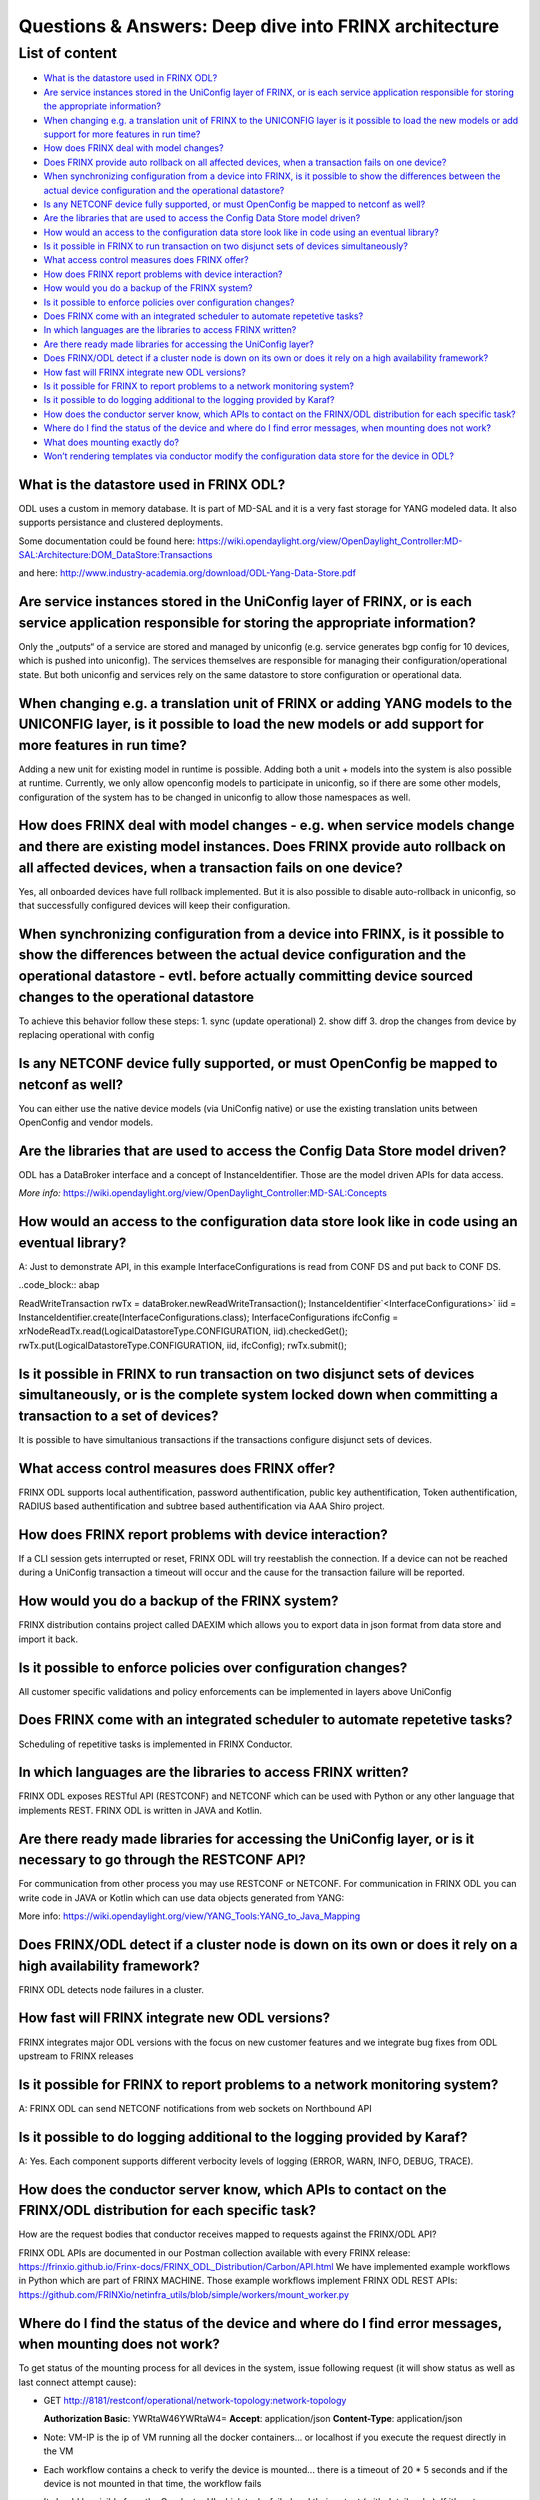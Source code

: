 
Questions & Answers: Deep dive into FRINX architecture
======================================================

List of content
---------------


* `What is the datastore used in FRINX ODL? <#what-is-the-datastore-used-in-frinx-odl>`__
* `Are service instances stored in the UniConfig layer of FRINX, or is each service application responsible for storing the appropriate information? <#is-it-true-that-service-instances-are-also-stored-in-the-uniconfig-layer-of-frinx->`__
* `When changing e.g. a translation unit of FRINX to the UNICONFIG layer is it possible to load the new models or add support for more features in run time? <#when-changing-e-g-a-translation-unit-of-frinx-to-the-uniconfig-layer-is-it-possible-to-load-the-new-models-or-add-support-for-more-features-in-run-time->`__
* `How does FRINX deal with model changes? <#how-does-frinx-deal-with-model-changes->`__
* `Does FRINX provide auto rollback on all affected devices, when a transaction fails on one device? <#does-frinx-provide-auto-rollback-on-all-affected-devices-when-a-transaction-fails-on-one-device->`__
* `When synchronizing configuration from a device into FRINX, is it possible to show the differences between the actual device configuration and the operational datastore? <#when-synchronizing-configuration-from-a-device-into-frinx-is-it-possible-to-show-the-differences-between-the-actual-device-configuration-and-the-operational-datastore->`__
* `Is any NETCONF device fully supported, or must OpenConfig be mapped to netconf as well? <#is-any-netconf-device-fully-supported-or-must-openconfig-be-mapped-to-netconf-as-well->`__
* `Are the libraries that are used to access the Config Data Store model driven? <#are-the-libraries-that-are-used-to-access-the-config-data-store-model-driven->`__
* `How would an access to the configuration data store look like in code using an eventual library? <#how-would-an-access-to-the-configuration-data-store-look-like-in-code-using-an-eventual-library->`__
* `Is it possible in FRINX to run transaction on two disjunct sets of devices simultaneously? <#is-it-possible-in-frinx-to-run-transaction-on-two-disjunct-sets-of-devices-simultaneously->`__
* `What access control measures does FRINX offer? <#what-access-control-measures-does-frinx-offer->`__
* `How does FRINX report problems with device interaction? <#how-does-frinx-report-problems-with-device-interaction->`__
* `How would you do a backup of the FRINX system? <#how-would-you-do-a-backup-of-the-frinx-system->`__
* `Is it possible to enforce policies over configuration changes? <#is-it-possible-to-enforce-policies-over-configuration-changes->`__
* `Does FRINX come with an integrated scheduler to automate repetetive tasks? <#does-frinx-come-with-an-integrated-scheduler-to-automate-repetetive-tasks->`__
* `In which languages are the libraries to access FRINX written? <#in-which-languages-are-the-libraries-to-access-frinx-written->`__
* `Are there ready made libraries for accessing the UniConfig layer? <#are-there-ready-made-libraries-for-accessing-the-uniconfig-layer->`__
* `Does FRINX/ODL detect if a cluster node is down on its own or does it rely on a high availability framework? <#does-frinx-odl-detect-if-a-cluster-node-is-down-on-its-own-or-does-it-rely-on-a-high-availability-framework->`__
* `How fast will FRINX integrate new ODL versions? <#how-fast-will-frinx-integrate-new-odl-versions->`__
* `Is it possible for FRINX to report problems to a network monitoring system? <#is-it-possible-for-frinx-to-report-problems-to-a-network-monitoring-system->`__
* `Is it possible to do logging additional to the logging provided by Karaf? <#is-it-possible-to-do-logging-additional-to-the-logging-provided-by-karaf->`__
* `How does the conductor server know, which APIs to contact on the FRINX/ODL distribution for each specific task? <#how-does-the-conductor-server-know-which-apis-to-contact-on-the-frinx-odl-distribution-for-each-specific-task->`__
* `Where do I find the status of the device and where do I find error messages, when mounting does not work? <#where-do-i-find-the-status-of-the-device-and-where-do-i-find-error-messages-when-mounting-does-not-work->`__
* `What does mounting exactly do? <#what-does-mounting-exactly-do>`__
* `Won’t rendering templates via conductor modify the configuration data store for the device in ODL? <#wont-rendering-templates-via-conductor-modify-the-configuration-data-store-for-the-device-in-odl>`__

What is the datastore used in FRINX ODL?
^^^^^^^^^^^^^^^^^^^^^^^^^^^^^^^^^^^^^^^^

ODL uses a custom in memory database. It is part of MD-SAL and it is a very fast storage for YANG modeled data. It also supports persistance and clustered deployments.

Some documentation could be found here:   https://wiki.opendaylight.org/view/OpenDaylight_Controller:MD-SAL:Architecture:DOM_DataStore:Transactions  

and here: http://www.industry-academia.org/download/ODL-Yang-Data-Store.pdf  

Are service instances stored in the UniConfig layer of FRINX, or is each service application responsible for storing the appropriate information?
^^^^^^^^^^^^^^^^^^^^^^^^^^^^^^^^^^^^^^^^^^^^^^^^^^^^^^^^^^^^^^^^^^^^^^^^^^^^^^^^^^^^^^^^^^^^^^^^^^^^^^^^^^^^^^^^^^^^^^^^^^^^^^^^^^^^^^^^^^^^^^^^^

Only the „outputs“ of a service are stored and managed by uniconfig (e.g. service generates bgp config for 10 devices, which is pushed into uniconfig). The services themselves are responsible for managing their configuration/operational state. But both uniconfig and services rely on the same datastore to store configuration or operational data.

When changing e.g. a translation unit of FRINX or adding YANG models to the UNICONFIG layer, is it possible to load the new models or add support for more features in run time?
^^^^^^^^^^^^^^^^^^^^^^^^^^^^^^^^^^^^^^^^^^^^^^^^^^^^^^^^^^^^^^^^^^^^^^^^^^^^^^^^^^^^^^^^^^^^^^^^^^^^^^^^^^^^^^^^^^^^^^^^^^^^^^^^^^^^^^^^^^^^^^^^^^^^^^^^^^^^^^^^^^^^^^^^^^^^^^^^

Adding a new unit for existing model in runtime is possible. Adding both a unit + models into the system is also possible at runtime. Currently, we only allow openconfig models to participate in uniconfig, so if there are some other models, configuration of the system has to be changed in uniconfig to allow those namespaces as well.

How does FRINX deal with model changes - e.g. when service models change and there are existing model instances. Does FRINX provide auto rollback on all affected devices, when a transaction fails on one device?
^^^^^^^^^^^^^^^^^^^^^^^^^^^^^^^^^^^^^^^^^^^^^^^^^^^^^^^^^^^^^^^^^^^^^^^^^^^^^^^^^^^^^^^^^^^^^^^^^^^^^^^^^^^^^^^^^^^^^^^^^^^^^^^^^^^^^^^^^^^^^^^^^^^^^^^^^^^^^^^^^^^^^^^^^^^^^^^^^^^^^^^^^^^^^^^^^^^^^^^^^^^^^^^^^^^^^^^^^^^^^^^^^^^^^^^^^^^^^^^^^^^^^^^^^^^^^^^^^^^^^^^^^^

Yes, all onboarded devices have full rollback implemented. But it is also possible to disable auto-rollback in uniconfig, so that successfully configured devices will keep their configuration.

When synchronizing configuration from a device into FRINX, is it possible to show the differences between the actual device configuration and the operational datastore - evtl. before actually committing device sourced changes to the operational datastore
^^^^^^^^^^^^^^^^^^^^^^^^^^^^^^^^^^^^^^^^^^^^^^^^^^^^^^^^^^^^^^^^^^^^^^^^^^^^^^^^^^^^^^^^^^^^^^^^^^^^^^^^^^^^^^^^^^^^^^^^^^^^^^^^^^^^^^^^^^^^^^^^^^^^^^^^^^^^^^^^^^^^^^^^^^^^^^^^^^^^^^^^^^^^^^^^^^^^^^^^^^^^^^^^^^^^^^^^^^^^^^^^^^^^^^^^^^^^^^^^^^^^^^^^^^^^^^^^^^^^^^^^^^^^^^^^^^^^^^^^^^^^^^^^^^^^^^^^^^^^^^^^^^^^^

To achieve this behavior follow these steps:
1. sync (update operational)
2. show diff
3. drop the changes from device by replacing operational with config

Is any NETCONF device fully supported, or must OpenConfig be mapped to netconf as well?
^^^^^^^^^^^^^^^^^^^^^^^^^^^^^^^^^^^^^^^^^^^^^^^^^^^^^^^^^^^^^^^^^^^^^^^^^^^^^^^^^^^^^^^

You can either use the native device models (via UniConfig native) or use the existing translation units between OpenConfig and vendor models.

Are the libraries that are used to access the Config Data Store model driven?
^^^^^^^^^^^^^^^^^^^^^^^^^^^^^^^^^^^^^^^^^^^^^^^^^^^^^^^^^^^^^^^^^^^^^^^^^^^^^

ODL has a DataBroker interface and a concept of InstanceIdentifier. Those are the model driven APIs for data access.   

*More info:*
https://wiki.opendaylight.org/view/OpenDaylight_Controller:MD-SAL:Concepts

How would an access to the configuration data store look like in code using an eventual library?
^^^^^^^^^^^^^^^^^^^^^^^^^^^^^^^^^^^^^^^^^^^^^^^^^^^^^^^^^^^^^^^^^^^^^^^^^^^^^^^^^^^^^^^^^^^^^^^^

A: Just to demonstrate API, in this example InterfaceConfigurations is read from CONF DS and put back to CONF DS.

..code_block:: abap

ReadWriteTransaction rwTx = dataBroker.newReadWriteTransaction();
InstanceIdentifier`<InterfaceConfigurations>` iid = InstanceIdentifier.create(InterfaceConfigurations.class);
InterfaceConfigurations ifcConfig = xrNodeReadTx.read(LogicalDatastoreType.CONFIGURATION, iid).checkedGet();
rwTx.put(LogicalDatastoreType.CONFIGURATION, iid, ifcConfig);
rwTx.submit();

Is it possible in FRINX to run transaction on two disjunct sets of devices simultaneously, or is the complete system locked down when committing a transaction to a set of devices?
^^^^^^^^^^^^^^^^^^^^^^^^^^^^^^^^^^^^^^^^^^^^^^^^^^^^^^^^^^^^^^^^^^^^^^^^^^^^^^^^^^^^^^^^^^^^^^^^^^^^^^^^^^^^^^^^^^^^^^^^^^^^^^^^^^^^^^^^^^^^^^^^^^^^^^^^^^^^^^^^^^^^^^^^^^^^^^^^^^^

It is possible to have simultanious transactions if the transactions configure disjunct sets of devices.

What access control measures does FRINX offer?
^^^^^^^^^^^^^^^^^^^^^^^^^^^^^^^^^^^^^^^^^^^^^^

FRINX ODL supports local authentification, password authentification, public key authentification, Token authentification, RADIUS based authentification and subtree based authentification via AAA Shiro project.

How does FRINX report problems with device interaction?
^^^^^^^^^^^^^^^^^^^^^^^^^^^^^^^^^^^^^^^^^^^^^^^^^^^^^^^

If a CLI session gets interrupted or reset, FRINX ODL will try reestablish the connection. If a device can not be reached during a UniConfig transaction a timeout will occur and the cause for the transaction failure will be reported.

How would you do a backup of the FRINX system?
^^^^^^^^^^^^^^^^^^^^^^^^^^^^^^^^^^^^^^^^^^^^^^

FRINX distribution contains project called DAEXIM which allows you to export data in json format from data store and import it back.

Is it possible to enforce policies over configuration changes?
^^^^^^^^^^^^^^^^^^^^^^^^^^^^^^^^^^^^^^^^^^^^^^^^^^^^^^^^^^^^^^

All customer specific validations and policy enforcements can be implemented in layers above UniConfig

Does FRINX come with an integrated scheduler to automate repetetive tasks?
^^^^^^^^^^^^^^^^^^^^^^^^^^^^^^^^^^^^^^^^^^^^^^^^^^^^^^^^^^^^^^^^^^^^^^^^^^

Scheduling of repetitive tasks is implemented in FRINX Conductor.

In which languages are the libraries to access FRINX written?
^^^^^^^^^^^^^^^^^^^^^^^^^^^^^^^^^^^^^^^^^^^^^^^^^^^^^^^^^^^^^

FRINX ODL exposes RESTful API (RESTCONF) and NETCONF which can be used with Python or any other language that implements REST. FRINX ODL is written in JAVA and Kotlin.

Are there ready made libraries for accessing the UniConfig layer, or is it necessary to go through the RESTCONF API?
^^^^^^^^^^^^^^^^^^^^^^^^^^^^^^^^^^^^^^^^^^^^^^^^^^^^^^^^^^^^^^^^^^^^^^^^^^^^^^^^^^^^^^^^^^^^^^^^^^^^^^^^^^^^^^^^^^^^

For communication from other process you may use RESTCONF or NETCONF. For communication in FRINX ODL you can write code in JAVA or Kotlin which can use data objects generated from YANG:

More info: https://wiki.opendaylight.org/view/YANG_Tools:YANG_to_Java_Mapping

Does FRINX/ODL detect if a cluster node is down on its own or does it rely on a high availability framework?
^^^^^^^^^^^^^^^^^^^^^^^^^^^^^^^^^^^^^^^^^^^^^^^^^^^^^^^^^^^^^^^^^^^^^^^^^^^^^^^^^^^^^^^^^^^^^^^^^^^^^^^^^^^^

FRINX ODL detects node failures in a cluster.

How fast will FRINX integrate new ODL versions?
^^^^^^^^^^^^^^^^^^^^^^^^^^^^^^^^^^^^^^^^^^^^^^^

FRINX integrates major ODL versions with the focus on new customer features and we integrate bug fixes from ODL upstream to FRINX releases

Is it possible for FRINX to report problems to a network monitoring system?
^^^^^^^^^^^^^^^^^^^^^^^^^^^^^^^^^^^^^^^^^^^^^^^^^^^^^^^^^^^^^^^^^^^^^^^^^^^

A: FRINX ODL can send NETCONF notifications from web sockets on Northbound API

Is it possible to do logging additional to the logging provided by Karaf?
^^^^^^^^^^^^^^^^^^^^^^^^^^^^^^^^^^^^^^^^^^^^^^^^^^^^^^^^^^^^^^^^^^^^^^^^^

A: Yes. Each component supports different verbocity levels of logging (ERROR, WARN, INFO, DEBUG, TRACE).

How does the conductor server know, which APIs to contact on the FRINX/ODL distribution for each specific task?
^^^^^^^^^^^^^^^^^^^^^^^^^^^^^^^^^^^^^^^^^^^^^^^^^^^^^^^^^^^^^^^^^^^^^^^^^^^^^^^^^^^^^^^^^^^^^^^^^^^^^^^^^^^^^^^

How are the request bodies that conductor receives mapped to requests against the FRINX/ODL API?

FRINX ODL APIs are documented in our Postman collection available with every FRINX release: https://frinxio.github.io/Frinx-docs/FRINX_ODL_Distribution/Carbon/API.html
We have implemented example workflows in Python which are part of FRINX MACHINE. Those example workflows implement FRINX ODL REST APIs: https://github.com/FRINXio/netinfra_utils/blob/simple/workers/mount_worker.py

Where do I find the status of the device and where do I find error messages, when mounting does not work?
^^^^^^^^^^^^^^^^^^^^^^^^^^^^^^^^^^^^^^^^^^^^^^^^^^^^^^^^^^^^^^^^^^^^^^^^^^^^^^^^^^^^^^^^^^^^^^^^^^^^^^^^^

To get status of the mounting process for all devices in the system, issue following request (it will show status as well as last connect attempt cause):  


* GET http://8181/restconf/operational/network-topology:network-topology

  **Authorization Basic**: YWRtaW46YWRtaW4=
  **Accept**: application/json
  **Content-Type**: application/json


* Note: VM-IP is the ip of VM running all the docker containers...
  or localhost if you execute the request directly in the VM  
* Each workflow contains a check to verify the device is mounted...
  there is a timeout of 20 * 5 seconds and if the device is not mounted in that time,
  the workflow fails  
* It should be visible from the Conductor UI which tasks failed and their output
  (with details why). If it’s not, some output/log might be omitted between the workflow,
  task and ODL. We can fix that.  
* You can also check the logs from Opendaylight...
  just go into container „odl“ and go into data/log folder,
  *where you can grep the log files for the device ID*

What does mounting exactly do?
^^^^^^^^^^^^^^^^^^^^^^^^^^^^^^

Mounting a device serves the following purpose. First, open IO session (and keep it open). Then expose a mount-point in ODL (so that device can be managed over REST or internal API). Finally, collect any „units“ for that particular device and use the code when communicating with the device.

Won’t rendering templates via conductor modify the configuration data store for the device in ODL?
^^^^^^^^^^^^^^^^^^^^^^^^^^^^^^^^^^^^^^^^^^^^^^^^^^^^^^^^^^^^^^^^^^^^^^^^^^^^^^^^^^^^^^^^^^^^^^^^^^

A: It interacts directly with the southbound device layer to push the configuration to the device.
If you would like UNICONFI to reflect change that was made to the device, execute a SYNC from network RPC: https://frinxio.github.io/Frinx-docs/FRINX_ODL_Distribution/Carbon/FRINX_Features_User_Guide/uniconfig/api_and_use_cases/api_and_use_cases.html#rpc-sync-from-network
